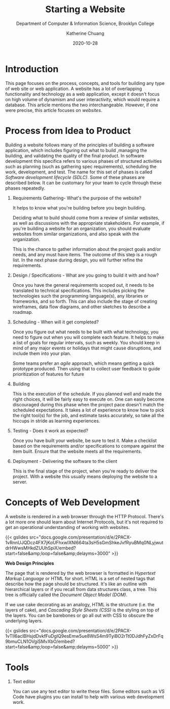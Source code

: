 #+TITLE: Starting a Website
#+SUBTITLE:  Department of Computer & Information Science, Brooklyn College
#+AUTHOR:    Katherine Chuang
#+EMAIL:     chuang@sci.brooklyn.cuny.edu
#+CREATOR:   katychuang
#+date:      2020-10-28
#+OPTIONS:   H:1 num:nil toc:nil \n:nil @:t ::t |:t ^:t -:t f:t *:t <:t ^:nil
#+OPTIONS:   TeX:t LaTeX:t skip:nil d:nil todo:t pri:nil tags:not-in-toc
#+ALT_TITLE: Lecture Notes

#+HUGO_BASE_DIR: ../hugo/
#+HUGO_SECTION: guides
#+HUGO_CATEGORIES: projects web_dev

* Introduction

This page focuses on the process, concepts, and tools for building any type of web site or web application. A website has a lot of overlapping functionality and technology as a web application, except it doesn't focus on high volume of dynamism and user interactivity, which would require  a database. This article mentions the two  interchangeable. However, if one were precise, this article focuses on /websites/.

* Process from Idea to Product
:PROPERTIES:
:NUMBERED: TOC
:END:
Building a website follows many of the principles of building a software application, which includes figuring out what to build ,managing the building, and validating the quality of the final product. In software development this specifica refers to various phases of structured activities such as planning (such as gathering spec requirements), scheduling the work, development, and test.  The name for this set of phases is called /Software development lifecycle (SDLC)/. Some of these phases are described below. It can be customary for your team to cycle through these phases repeatedly.

** Requirements Gathering- What's the purpose of the website?
It helps to know what you're building before you begin building.

Deciding what to build should come from a review of similar websites, as well as discussions with the appropriate stakeholders. For example, if you're building a website for an organization, you should evaluate websites from similar organizations, and also speak with the organization.

This is the chance to gather information about the project goals and/or needs, and any must have items. The outcome of this step is a rough list. In the next phase during design, you will further refine the  requirements.

** Design / Specifications - What are you going to build it with and how?
Once you have the general requirements scoped out, it needs to be translated to technical specifications. This includes picking the technologies such the programming language(s), any libraries or frameworks, and so forth. This can also include the stage of creating wireframes, data flow diagrams, and other sketches to describe a roadmap.

** Scheduling - When will it get completed?
Once you figure out what needs to be built with what technology, you need to figure out when you will complete each feature. It helps to make a list of goals for regular intervals, such as weekly. You should keep in mind of any major events or holidays that might cause disruptions, and include them into your plan.

Some teams prefer an /agile/ approach, which means getting a quick prototype produced. Then using that to collect user feedback to guide prioritization of features for future

** Building
This is the execution of the schedule. If you planned well and made the right choices, it will be fairly easy to execute on. One can easily become discouraged during this phase when the project pace doesn't match the scheduled expectations.  It takes a lot of experience to know how to pick the right tool(s) for the job, and estimate tasks accurately, so take all the hiccups in stride as learning experiences.

** Testing - Does it work as expected?
Once you have built your website, be sure to test it. Make a checklist based on the requirements and/or specifications to compare against the item built. Ensure that the website meets all the requirements.

** Deployment - Delivering the software to the client
This is the final stage of the project, when you're ready to deliver the project. With a website this usually means deploying the website to a server.

* Concepts of Web Development
:PROPERTIES:
:EXPORT_FILE_NAME: concepts-of-web-dev
:EXPORT_DATE: 2020-11-12
:EXPORT_HUGO_CUSTOM_FRONT_MATTER: :foo bar
:END:

A website is rendered in a web browser through the HTTP Protocol. There's a lot more one should learn about Internet Protocols, but it's not required to get an operational understanding of working with websites.

{{< gslides src="docs.google.com/presentation/d/e/2PACX-1vRnnUJQDcz4FX7jKoUFhxwIXNl664ta3sH5sGmShkeJvfRyu\under{}BMq0N\under{}LyjwutdrHWwsMHkdZUUhSpiX/embed?start=false&amp;loop=false&amp;delayms=3000" >}}

**Web Design Principles**

The page that is rendered by the web browser is formatted in /Hypertext Markup Language/ or HTML for short. HTML is a set of nested tags that describe how the page should be structured. It's like an outline with hierarchical layers or if you recall from data structures class, a tree. This tree is officially called the /Document Object Model (DOM)/.

If we use cake decorating as an analogy, HTML is the structure (i.e. the layers of cake), and /Cascading Style Sheets (CSS)/ is the styling on top of the layers. You can be barebones or go all out with CSS to obscure the underlying layers.

{{< gslides src="docs.google.com/presentation/d/e/2PACX-1vTIl6aclBHsjdDvkfFuDgIQ9esEmw5ue8WsS4m9TyiBO2rTt0DJdhFyZxDrFq9bmuCLN1OVgiSMvXbO/embed?start=false&amp;loop=false&amp;delayms=5000" >}}


* Tools

** Text editor
You can use any text editor to write these files. Some editors such as VS Code have plugins you can install to help with various web development work.
